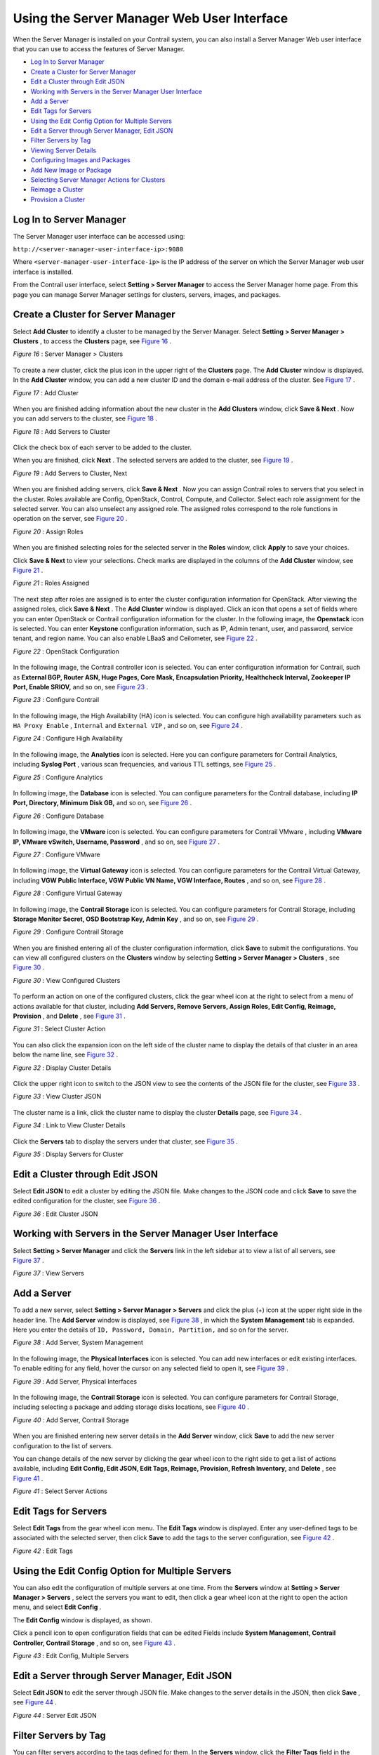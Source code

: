 
===========================================
Using the Server Manager Web User Interface
===========================================

When the Server Manager is installed on your Contrail system, you can also install a Server Manager Web user interface that you can use to access the features of Server Manager.

-  `Log In to Server Manager`_ 


-  `Create a Cluster for Server Manager`_ 


-  `Edit a Cluster through Edit JSON`_ 


-  `Working with Servers in the Server Manager User Interface`_ 


-  `Add a Server`_ 


-  `Edit Tags for Servers`_ 


-  `Using the Edit Config Option for Multiple Servers`_ 


-  `Edit a Server through Server Manager, Edit JSON`_ 


-  `Filter Servers by Tag`_ 


-  `Viewing Server Details`_ 


-  `Configuring Images and Packages`_ 


-  `Add New Image or Package`_ 


-  `Selecting Server Manager Actions for Clusters`_ 


-  `Reimage a Cluster`_ 


-  `Provision a Cluster`_ 



Log In to Server Manager
========================

The Server Manager user interface can be accessed using:

``http://<server-manager-user-interface-ip>:9080`` 

Where ``<server-manager-user-interface-ip>`` is the IP address of the server on which the Server Manager web user interface is installed.

From the Contrail user interface, select **Setting > Server Manager** to access the Server Manager home page. From this page you can manage Server Manager settings for clusters, servers, images, and packages.


Create a Cluster for Server Manager
===================================

Select **Add Cluster** to identify a cluster to be managed by the Server Manager. Select **Setting > Server Manager > Clusters** , to access the **Clusters** page, see `Figure 16`_ .

.. _Figure 16: 

*Figure 16* : Server Manager > Clusters

.. figure:: s042018.gif

To create a new cluster, click the plus icon in the upper right of the **Clusters** page. The **Add Cluster** window is displayed. In the **Add Cluster** window, you can add a new cluster ID and the domain e-mail address of the cluster. See `Figure 17`_ .

.. _Figure 17: 

*Figure 17* : Add Cluster

.. figure:: s042019.gif

When you are finished adding information about the new cluster in the **Add Clusters** window, click **Save & Next** . Now you can add servers to the cluster, see `Figure 18`_ .

.. _Figure 18: 

*Figure 18* : Add Servers to Cluster

.. figure:: s042020.gif

Click the check box of each server to be added to the cluster.

When you are finished, click **Next** . The selected servers are added to the cluster, see `Figure 19`_ .

.. _Figure 19: 

*Figure 19* : Add Servers to Cluster, Next

.. figure:: s042021.gif

When you are finished adding servers, click **Save & Next** . Now you can assign Contrail roles to servers that you select in the cluster. Roles available are Config, OpenStack, Control, Compute, and Collector. Select each role assignment for the selected server. You can also unselect any assigned role. The assigned roles correspond to the role functions in operation on the server, see `Figure 20`_ .

.. _Figure 20: 

*Figure 20* : Assign Roles

.. figure:: s042022.gif

When you are finished selecting roles for the selected server in the **Roles** window, click **Apply** to save your choices.

Click **Save & Next** to view your selections. Check marks are displayed in the columns of the **Add Cluster** window, see `Figure 21`_ .

.. _Figure 21: 

*Figure 21* : Roles Assigned

.. figure:: s042023.gif

The next step after roles are assigned is to enter the cluster configuration information for OpenStack. After viewing the assigned roles, click **Save & Next** . The **Add Cluster** window is displayed. Click an icon that opens a set of fields where you can enter OpenStack or Contrail configuration information for the cluster. In the following image, the **Openstack** icon is selected. You can enter **Keystone** configuration information, such as IP, Admin tenant, user, and password, service tenant, and region name. You can also enable LBaaS and Ceilometer, see `Figure 22`_ .

.. _Figure 22: 

*Figure 22* : OpenStack Configuration

.. figure:: s042024.gif

In the following image, the Contrail controller icon is selected. You can enter configuration information for Contrail, such as **External BGP, Router ASN, Huge Pages, Core Mask, Encapsulation Priority, Healthcheck Interval, Zookeeper IP Port, Enable SRIOV,** and so on, see `Figure 23`_ .

.. _Figure 23: 

*Figure 23* : Configure Contrail

.. figure:: s042025.gif

In the following image, the High Availability (HA) icon is selected. You can configure high availability parameters such as ``HA Proxy Enable`` , ``Internal`` and ``External VIP`` , and so on, see `Figure 24`_ .

.. _Figure 24: 

*Figure 24* : Configure High Availability

.. figure:: s042095.gif

In the following image, the **Analytics** icon is selected. Here you can configure parameters for Contrail Analytics, including **Syslog Port** , various scan frequencies, and various TTL settings, see `Figure 25`_ .

.. _Figure 25: 

*Figure 25* : Configure Analytics

.. figure:: s042096.gif

In following image, the **Database** icon is selected. You can configure parameters for the Contrail database, including **IP Port, Directory, Minimum Disk GB,** and so on, see `Figure 26`_ .

.. _Figure 26: 

*Figure 26* : Configure Database

.. figure:: s018767.gif

In following image, the **VMware** icon is selected. You can configure parameters for Contrail VMware , including **VMware IP, VMware vSwitch, Username, Password** , and so on, see `Figure 27`_ .

.. _Figure 27: 

*Figure 27* : Configure VMware

.. figure:: s018768.gif

In following image, the **Virtual Gateway** icon is selected. You can configure parameters for the Contrail Virtual Gateway, including **VGW Public Interface, VGW Public VN Name, VGW Interface, Routes** , and so on, see `Figure 28`_ .

.. _Figure 28: 

*Figure 28* : Configure Virtual Gateway

.. figure:: s019882.gif

In following image, the **Contrail Storage** icon is selected. You can configure parameters for Contrail Storage, including **Storage Monitor Secret, OSD Bootstrap Key, Admin Key** , and so on, see `Figure 29`_ .

.. _Figure 29: 

*Figure 29* : Configure Contrail Storage

.. figure:: s042098.gif

When you are finished entering all of the cluster configuration information, click **Save** to submit the configurations. You can view all configured clusters on the **Clusters** window by selecting **Setting > Server Manager > Clusters** , see `Figure 30`_ .

.. _Figure 30: 

*Figure 30* : View Configured Clusters

.. figure:: s042026.gif

To perform an action on one of the configured clusters, click the gear wheel icon at the right to select from a menu of actions available for that cluster, including **Add Servers, Remove Servers, Assign Roles, Edit Config, Reimage, Provision** , and **Delete** , see `Figure 31`_ .

.. _Figure 31: 

*Figure 31* : Select Cluster Action

.. figure:: s042027.gif

You can also click the expansion icon on the left side of the cluster name to display the details of that cluster in an area below the name line, see `Figure 32`_ .

.. _Figure 32: 

*Figure 32* : Display Cluster Details

.. figure:: s042028.gif

Click the upper right icon to switch to the JSON view to see the contents of the JSON file for the cluster, see `Figure 33`_ .

.. _Figure 33: 

*Figure 33* : View Cluster JSON

.. figure:: s042029.gif

The cluster name is a link, click the cluster name to display the cluster **Details** page, see `Figure 34`_ .

.. _Figure 34: 

*Figure 34* : Link to View Cluster Details

.. figure:: s042080.gif

Click the **Servers** tab to display the servers under that cluster, see `Figure 35`_ .

.. _Figure 35: 

*Figure 35* : Display Servers for Cluster

.. figure:: s019883.gif


Edit a Cluster through Edit JSON
=================================

Select **Edit JSON** to edit a cluster by editing the JSON file. Make changes to the JSON code and click **Save** to save the edited configuration for the cluster, see `Figure 36`_ .

.. _Figure 36: 

*Figure 36* : Edit Cluster JSON

.. figure:: s019884.gif


Working with Servers in the Server Manager User Interface
=========================================================

Select **Setting > Server Manager** and click the **Servers** link in the left sidebar at to view a list of all servers, see `Figure 37`_ .

.. _Figure 37: 

*Figure 37* : View Servers

.. figure:: s042081.gif


Add a Server
============

To add a new server, select **Setting > Server Manager > Servers** and click the plus (+) icon at the upper right side in the header line. The **Add Server** window is displayed, see `Figure 38`_ , in which the **System Management** tab is expanded. Here you enter the details of ``ID, Password, Domain, Partition,`` and so on for the server.

.. _Figure 38: 

*Figure 38* : Add Server, System Management

.. figure:: s042082.gif

​In the following image, the **Physical Interfaces** icon is selected. You can add new interfaces or edit existing interfaces. To enable editing for any field, hover the cursor on any selected field to open it, see `Figure 39`_ .

.. _Figure 39: 

*Figure 39* : Add Server, Physical Interfaces

.. figure:: s042097.gif

In the following image, the **Contrail Storage** icon is selected. You can configure parameters for Contrail Storage, including selecting a package and adding storage disks locations, see `Figure 40`_ .

.. _Figure 40: 

*Figure 40* : Add Server, Contrail Storage

.. figure:: s042099.gif

When you are finished entering new server details in the **Add Server** window, click **Save** to add the new server configuration to the list of servers.

You can change details of the new server by clicking the gear wheel icon to the right side to get a list of actions available, including **Edit Config, Edit JSON, Edit Tags, Reimage, Provision, Refresh Inventory,** and **Delete** , see `Figure 41`_ .

.. _Figure 41: 

*Figure 41* : Select Server Actions

.. figure:: s042083.gif


Edit Tags for Servers
=====================

Select **Edit Tags** from the gear wheel icon menu. The **Edit Tags** window is displayed. Enter any user-defined tags to be associated with the selected server, then click **Save** to add the tags to the server configuration, see `Figure 42`_ .

.. _Figure 42: 

*Figure 42* : Edit Tags

.. figure:: s042084.gif


Using the Edit Config Option for Multiple Servers
=================================================

You can also edit the configuration of multiple servers at one time. From the **Servers** window at **Setting > Server Manager > Servers** , select the servers you want to edit, then click a gear wheel icon at the right to open the action menu, and select **Edit Config** .

The **Edit Config** window is displayed, as shown.

Click a pencil icon to open configuration fields that can be edited Fields include **System Management, Contrail Controller, Contrail Storage** , and so on, see `Figure 43`_ .

.. _Figure 43: 

*Figure 43* : Edit Config, Multiple Servers

.. figure:: s042085.gif


Edit a Server through Server Manager, Edit JSON
================================================

Select **Edit JSON** to edit the server through JSON file. Make changes to the server details in the JSON, then click **Save** , see `Figure 44`_ .

.. _Figure 44: 

*Figure 44* : Server Edit JSON

.. figure:: s019886.gif


Filter Servers by Tag
=====================

You can filter servers according to the tags defined for them. In the **Servers** window, click the **Filter Tags** field in the upper right heading. A list of configured tags is displayed. Select a tag by which to filter the list of servers, see `Figure 45`_ .

.. _Figure 45: 

*Figure 45* : Filter Servers by Tag

.. figure:: s042086.gif


Viewing Server Details
======================

Each server name on the **Servers** page is a link to the details page for that server. Click any server name to open the details for that server, including **System Management** information, **Status, Contrail Controller, Contrail Storage, Roles, Tags** , and **Provisioning** , see `Figure 46`_ .

.. _Figure 46: 

*Figure 46* : View Server Details, System Management

.. figure:: s019887.gif

At the **Servers** page, click the **Monitoring** tab to see detailed information regarding **CPU/Memory Information, Chassis State, Sensors, Interface Monitoring, File System** , and **Disk Usage** , see `Figure 47`_ .

.. _Figure 47: 

*Figure 47* : Server Monitoring

.. figure:: s042087.gif

At the **Servers** page, click the **Inventory** tab to see detailed information regarding **Overview of the server, Interface Information, CPU information, Memory,** and **FRU Information** , see `Figure 48`_ .

.. _Figure 48: 

*Figure 48* : Server Inventory

.. figure:: s019885.gif


Configuring Images and Packages
===============================

Use the sidebar **Images and Packages** options to configure the software images and packages to be used by the Server Manager. Images are typically used to reimage clusters with an operating system version. Packages are used to provision clusters with a Contrail setup.

Both areas of the Server Manager user interface operate in a similar fashion. The figure shows the **Images** section. The **Packages** section has similar options.

Select **Images** . The Images page is displayed, see `Figure 49`_ .

.. _Figure 49: 

*Figure 49* : Servers OS Images

.. figure:: s042088.gif


Add New Image or Package
========================

To add a new image or package, on the respective **Images** or **Packages** page, click the plus (+) icon in the upper right header. The **Add Image** window is displayed. Enter the information for the new image (or package) and click **Save** to add the new item to the list of configured items, see `Figure 50`_ .


.. note:: The path field requires the path of the image where it is located on the server upon which the ``server-manager`` process is running.



.. _Figure 50: 

*Figure 50* : Add OS Image

.. figure:: s042089.gif


Selecting Server Manager Actions for Clusters
=============================================

After all aspects of a cluster are configured, you can select actions for the Server Manager to perform on the cluster, such as **Reimage** or **Provision** .


Reimage a Cluster
=================

Select **Setting > Servers > Clusters** . The **Clusters** window is displayed. Click the right side gear wheel icon of the cluster to be reimaged, then select **Reimage** from the action menu.

The **Reimage** dialog box is displayed, as shown. Verify that the correct image is selected in the **Default Image** field, then click **Save** to initiate the reimage action, se `Figure 51`_ .

.. _Figure 51: 

*Figure 51* : Reimage Cluster

.. figure:: s042090.gif


Provision a Cluster
===================

The process to provision a cluster is similar to the process to reimage a cluster. Select **Setting > Servers > Clusters** . The **Clusters** window is displayed. Click the right side gear wheel icon of the cluster to be provisioned, then select **Provision** from the action menu.

The **Provision Cluster** dialog box is displayed, as shown. Verify that the correct package for provisioning is selected in the **Default Package** field, then click **Save** to initiate the provisioning action, see `Figure 52`_ .

.. _Figure 52: 

*Figure 52* : Provision Cluster

.. figure:: s042091.gif

**Related Documentation**

-  `Using Server Manager to Automate Provisioning`_ 

-  `Installing Server Manager`_ 

- – EXTERNAL LINK. PLEASE RE-INSERT. –

.. _Using Server Manager to Automate Provisioning: topic-92560.html

.. _Installing Server Manager: topic-120557.html

.. _Installing and Using Server Manager Lite: topic-120572.html
